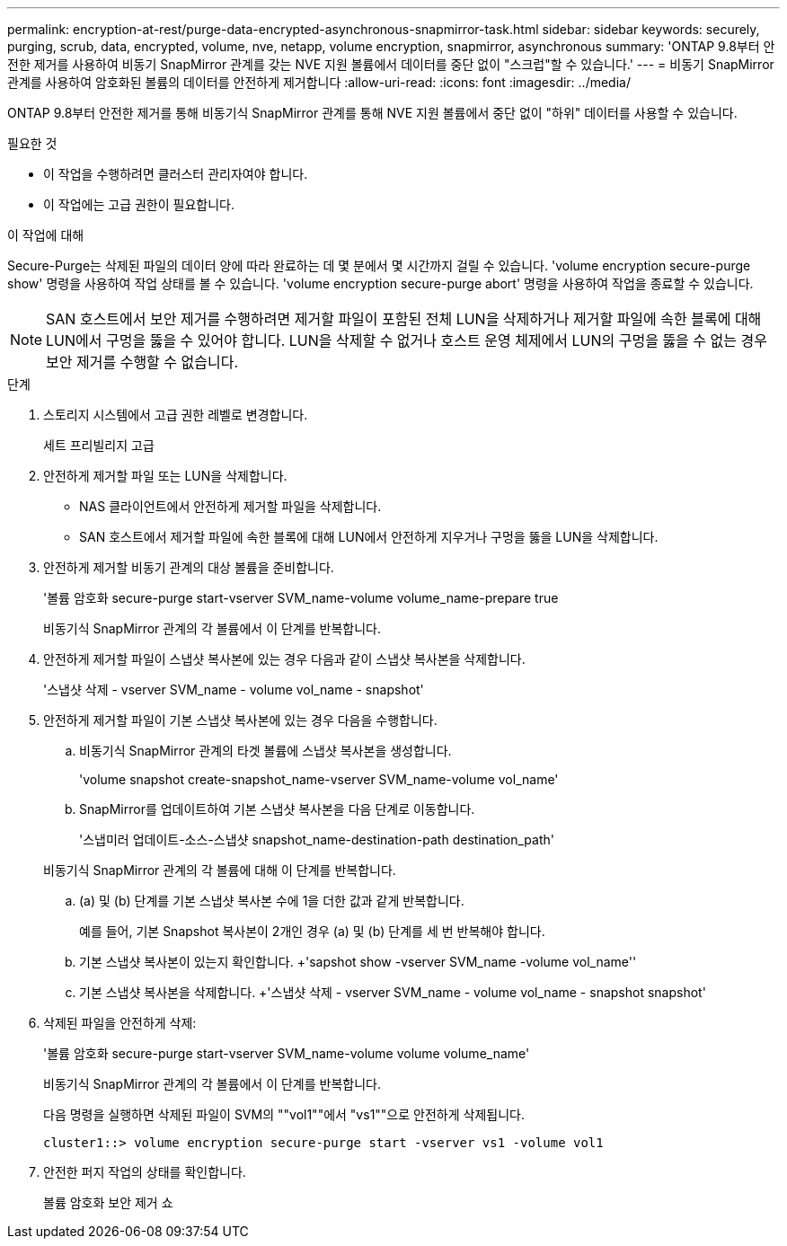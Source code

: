 ---
permalink: encryption-at-rest/purge-data-encrypted-asynchronous-snapmirror-task.html 
sidebar: sidebar 
keywords: securely, purging, scrub, data, encrypted, volume, nve, netapp, volume encryption, snapmirror, asynchronous 
summary: 'ONTAP 9.8부터 안전한 제거를 사용하여 비동기 SnapMirror 관계를 갖는 NVE 지원 볼륨에서 데이터를 중단 없이 "스크럽"할 수 있습니다.' 
---
= 비동기 SnapMirror 관계를 사용하여 암호화된 볼륨의 데이터를 안전하게 제거합니다
:allow-uri-read: 
:icons: font
:imagesdir: ../media/


[role="lead"]
ONTAP 9.8부터 안전한 제거를 통해 비동기식 SnapMirror 관계를 통해 NVE 지원 볼륨에서 중단 없이 "하위" 데이터를 사용할 수 있습니다.

.필요한 것
* 이 작업을 수행하려면 클러스터 관리자여야 합니다.
* 이 작업에는 고급 권한이 필요합니다.


.이 작업에 대해
Secure-Purge는 삭제된 파일의 데이터 양에 따라 완료하는 데 몇 분에서 몇 시간까지 걸릴 수 있습니다. 'volume encryption secure-purge show' 명령을 사용하여 작업 상태를 볼 수 있습니다. 'volume encryption secure-purge abort' 명령을 사용하여 작업을 종료할 수 있습니다.

[NOTE]
====
SAN 호스트에서 보안 제거를 수행하려면 제거할 파일이 포함된 전체 LUN을 삭제하거나 제거할 파일에 속한 블록에 대해 LUN에서 구멍을 뚫을 수 있어야 합니다. LUN을 삭제할 수 없거나 호스트 운영 체제에서 LUN의 구멍을 뚫을 수 없는 경우 보안 제거를 수행할 수 없습니다.

====
.단계
. 스토리지 시스템에서 고급 권한 레벨로 변경합니다.
+
세트 프리빌리지 고급

. 안전하게 제거할 파일 또는 LUN을 삭제합니다.
+
** NAS 클라이언트에서 안전하게 제거할 파일을 삭제합니다.
** SAN 호스트에서 제거할 파일에 속한 블록에 대해 LUN에서 안전하게 지우거나 구멍을 뚫을 LUN을 삭제합니다.


. 안전하게 제거할 비동기 관계의 대상 볼륨을 준비합니다.
+
'볼륨 암호화 secure-purge start-vserver SVM_name-volume volume_name-prepare true

+
비동기식 SnapMirror 관계의 각 볼륨에서 이 단계를 반복합니다.

. 안전하게 제거할 파일이 스냅샷 복사본에 있는 경우 다음과 같이 스냅샷 복사본을 삭제합니다.
+
'스냅샷 삭제 - vserver SVM_name - volume vol_name - snapshot'

. 안전하게 제거할 파일이 기본 스냅샷 복사본에 있는 경우 다음을 수행합니다.
+
.. 비동기식 SnapMirror 관계의 타겟 볼륨에 스냅샷 복사본을 생성합니다.
+
'volume snapshot create-snapshot_name-vserver SVM_name-volume vol_name'

.. SnapMirror를 업데이트하여 기본 스냅샷 복사본을 다음 단계로 이동합니다.
+
'스냅미러 업데이트-소스-스냅샷 snapshot_name-destination-path destination_path'

+
비동기식 SnapMirror 관계의 각 볼륨에 대해 이 단계를 반복합니다.

.. (a) 및 (b) 단계를 기본 스냅샷 복사본 수에 1을 더한 값과 같게 반복합니다.
+
예를 들어, 기본 Snapshot 복사본이 2개인 경우 (a) 및 (b) 단계를 세 번 반복해야 합니다.

.. 기본 스냅샷 복사본이 있는지 확인합니다. +'sapshot show -vserver SVM_name -volume vol_name''
.. 기본 스냅샷 복사본을 삭제합니다. +'스냅샷 삭제 - vserver SVM_name - volume vol_name - snapshot snapshot'


. 삭제된 파일을 안전하게 삭제:
+
'볼륨 암호화 secure-purge start-vserver SVM_name-volume volume volume_name'

+
비동기식 SnapMirror 관계의 각 볼륨에서 이 단계를 반복합니다.

+
다음 명령을 실행하면 삭제된 파일이 SVM의 ""vol1""에서 "vs1""으로 안전하게 삭제됩니다.

+
[listing]
----
cluster1::> volume encryption secure-purge start -vserver vs1 -volume vol1
----
. 안전한 퍼지 작업의 상태를 확인합니다.
+
볼륨 암호화 보안 제거 쇼


